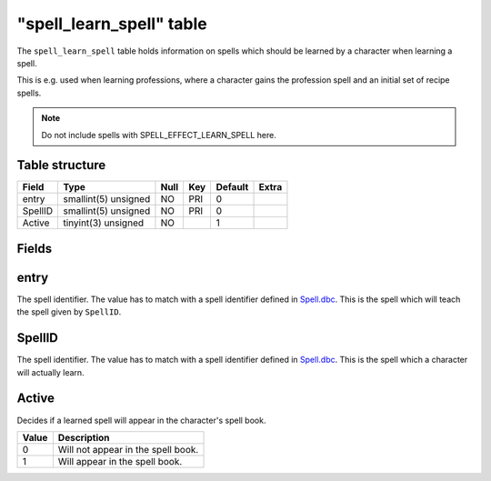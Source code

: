 .. _db-world-spell-learn-spell:

===========================
"spell\_learn\_spell" table
===========================

The ``spell_learn_spell`` table holds information on spells which should
be learned by a character when learning a spell.

This is e.g. used when learning professions, where a character gains the
profession spell and an initial set of recipe spells.

.. note::

    Do not include spells with SPELL\_EFFECT\_LEARN\_SPELL here.

Table structure
---------------

+-----------+------------------------+--------+-------+-----------+---------+
| Field     | Type                   | Null   | Key   | Default   | Extra   |
+===========+========================+========+=======+===========+=========+
| entry     | smallint(5) unsigned   | NO     | PRI   | 0         |         |
+-----------+------------------------+--------+-------+-----------+---------+
| SpellID   | smallint(5) unsigned   | NO     | PRI   | 0         |         |
+-----------+------------------------+--------+-------+-----------+---------+
| Active    | tinyint(3) unsigned    | NO     |       | 1         |         |
+-----------+------------------------+--------+-------+-----------+---------+

Fields
------

entry
-----

The spell identifier. The value has to match with a spell identifier
defined in `Spell.dbc <../dbc/Spell.dbc>`__. This is the spell which
will teach the spell given by ``SpellID``.

SpellID
-------

The spell identifier. The value has to match with a spell identifier
defined in `Spell.dbc <../dbc/Spell.dbc>`__. This is the spell which a
character will actually learn.

Active
------

Decides if a learned spell will appear in the character's spell book.

+---------+--------------------------------------+
| Value   | Description                          |
+=========+======================================+
| 0       | Will not appear in the spell book.   |
+---------+--------------------------------------+
| 1       | Will appear in the spell book.       |
+---------+--------------------------------------+

